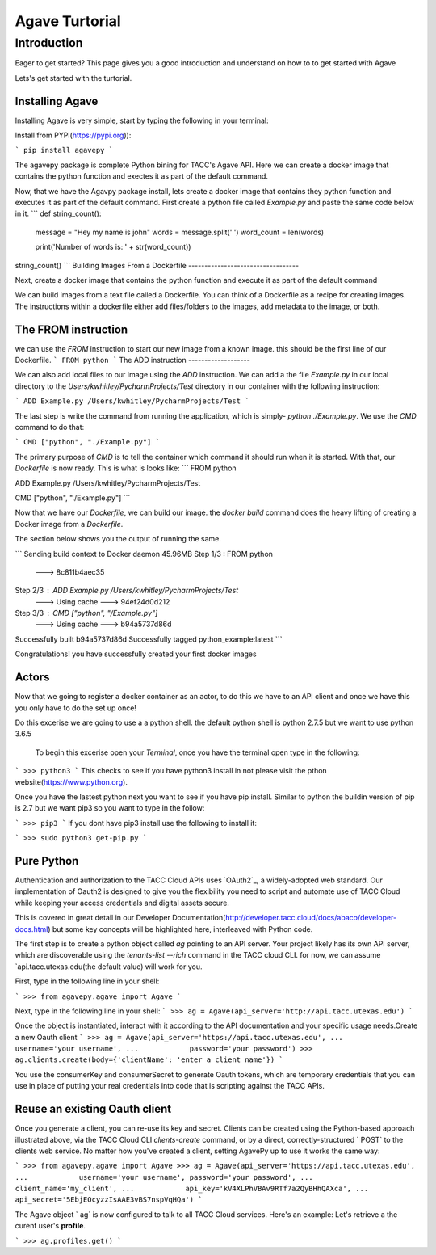 =================
Agave Turtorial
=================

---------------
Introduction
---------------

Eager to get started? This page gives you a good introduction and understand on how to to get started with Agave

Lets's get started with the turtorial.

Installing Agave
----------------

Installing Agave is very simple, start by typing the following in your terminal:

Install from PYPI(https://pypi.org)):

```
pip install agavepy
```

The agavepy package is complete Python bining for TACC's Agave API. Here we can create a docker image that contains the python function and exectes it as part of the default command.

Now, that we have the Agavpy package install, lets create a docker image that contains they python function and executes it as part of the default command. First create a python file called `Example.py` and paste the same code below in it.
```
def string_count():
    message = "Hey my name is john"
    words = message.split(' ')
    word_count = len(words)

    print('Number of words is: ' + str(word_count))

string_count()
```
Building Images From a Dockerfile
----------------------------------

Next, create a docker image that contains the python function and execute it as part of the default command

We can build images from a text file called a Dockerfile. You can think of a Dockerfile as a recipe for creating images. The instructions within a dockerfile either add files/folders to the images, add metadata to the image, or both.

The FROM instruction
--------------------
we can use the `FROM` instruction to start our new image from a known image. this should be the first line of our Dockerfile.
```
FROM python
```
The ADD instruction
-------------------

We can also add local files to our image using the `ADD` instruction. We can add a the file `Example.py` in our local directory to the `Users/kwhitley/PycharmProjects/Test` directory in our container with the following instruction:

``` 
ADD Example.py /Users/kwhitley/PycharmProjects/Test
```

The last step is write the command from running the application, which is simply- `python ./Example.py`. We use the `CMD` command to do that:

```
CMD ["python", "./Example.py"]
```

The primary purpose of `CMD` is to tell the container which command it should run when it is started. With that, our `Dockerfile` is now ready. This is what is looks like:
```
FROM python

ADD Example.py /Users/kwhitley/PycharmProjects/Test

CMD ["python", "./Example.py"]
```

Now that we have our `Dockerfile`, we can build our image. the `docker build` command does the heavy lifting of creating a Docker image from a `Dockerfile`.

The section below shows you the output of running the same.

```
Sending build context to Docker daemon  45.96MB
Step 1/3 : FROM python
 ---> 8c811b4aec35
Step 2/3 : ADD Example.py /Users/kwhitley/PycharmProjects/Test
 ---> Using cache
 ---> 94ef24d0d212
Step 3/3 : CMD ["python", "/Example.py"]
 ---> Using cache
 ---> b94a5737d86d
Successfully built b94a5737d86d
Successfully tagged python_example:latest
```

Congratulations! you have successfully created your first docker images

Actors
------
Now that we going to register a docker container as an actor, to do this we have to an API client and once we have this you only have to do the set up once!

Do this excerise we are going to use a a python shell. the default python shell is python 2.7.5 but we want to use python 3.6.5

 To begin this excerise open your `Terminal`, once you have the terminal open type in the following:

```
>>> python3
```
This checks to see if you have python3 install in not please visit the pthon website(https://www.python.org).

Once you have the lastest python next you want to see if you have pip install. Similar to python the buildin version of pip is 2.7 but we want pip3 so you want to type in the follow:

```
>>> pip3
```
If you dont have pip3 install use the following to install it:

```
>>> sudo python3 get-pip.py
```

Pure Python
-----------

Authentication and authorization to the TACC Cloud APIs uses `OAuth2`_, a widely-adopted web standard. Our implementation of Oauth2 is designed to give you the flexibility you need to script and automate use of TACC Cloud while keeping your access credentials and digital assets secure.

This is covered in great detail in our Developer Documentation(http://developer.tacc.cloud/docs/abaco/developer-docs.html) but some key concepts will be highlighted here, interleaved with Python code.

The first step is to create a python object called `ag` pointing to an API server. Your project likely has its own API server, which are discoverable using the `tenants-list --rich` command in the TACC cloud CLI. for now, we can assume `api.tacc.utexas.edu(the default value) will work for you.

First, type in the following line in your shell:

```
>>> from agavepy.agave import Agave
```

Next, type in the following line in your shell:
```
>>> ag = Agave(api_server='http://api.tacc.utexas.edu')
```

Once the object is instantiated, interact with it according to the API documentation and your specific usage needs.Create a new Oauth client
```
>>> ag = Agave(api_server='https://api.tacc.utexas.edu',
...            username='your username',
...            password='your password')
>>> ag.clients.create(body={'clientName': 'enter a client name'})
```

You use the consumerKey and consumerSecret to generate Oauth tokens, which are temporary credentials that you can use in place of putting your real credentials into code that is scripting against the TACC APIs.

Reuse an existing Oauth client
------------------------------

Once you generate a client, you can re-use its key and secret. Clients can be created using the Python-based approach illustrated above, via the TACC Cloud CLI `clients-create` command, or by a direct, correctly-structured ` POST` to the clients web service. No matter how you've created a client, setting AgavePy up to use it works the same way:

```
>>> from agavepy.agave import Agave
>>> ag = Agave(api_server='https://api.tacc.utexas.edu',
...            username='your username', password='your password',
...            client_name='my_client',
...            api_key='kV4XLPhVBAv9RTf7a2QyBHhQAXca',
...            api_secret='5EbjEOcyzzIsAAE3vBS7nspVqHQa')
```

The Agave object ` ag` is now configured to talk to all TACC Cloud services. Here's an example: Let's retrieve a the curent user's **profile**.

```
>>> ag.profiles.get()
```

